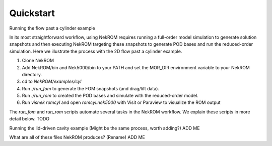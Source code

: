 .. _quickstart_section_tag:
  
Quickstart
==========

Running the flow past a cylinder example

In its most straightforward workflow, using NekROM requires running a full-order model simulation to generate solution snapshots
and then executing NekROM targeting these snapshots to generate POD bases and run the reduced-order simulation. Here we illustrate
the process with the 2D flow past a cylinder example.

1. Clone NekROM
2. Add NekROM/bin and Nek5000/bin to your PATH and set the MOR_DIR environment variable to your NekROM directory.
3. cd to `NekROM/examples/cyl`
4. Run `./run_fom` to generate the FOM snapshots (and drag/lift data).
5. Run `./run_rom` to created the POD bases and simulate with the reduced-order model.
6. Run `visnek romcyl` and open `romcyl.nek5000` with Visit or Paraview to visualize the ROM output

The `run_fom` and `run_rom` scripts automate several tasks in the NekROM workflow. We explain these scripts in more detail below. TODO

Running the lid-driven cavity example (Might be the same process, worth adding?)
ADD ME

What are all of these files NekROM produces? (Rename)
ADD ME
